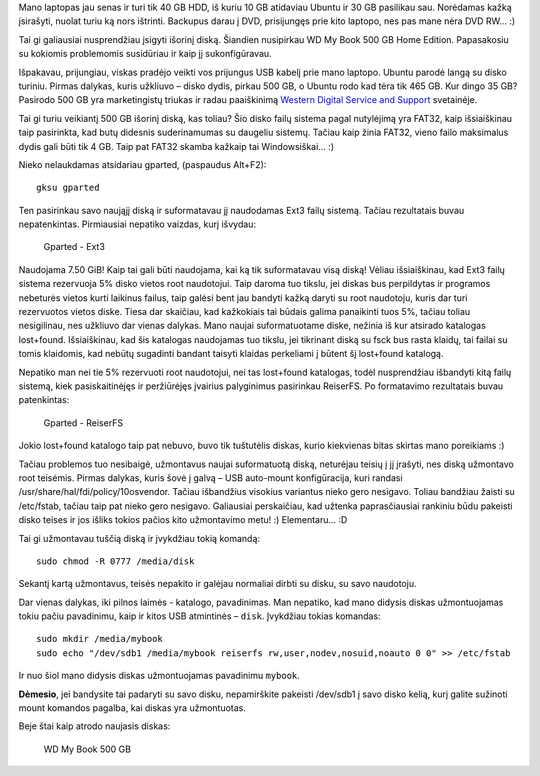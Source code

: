 .. title: Išorinis diskas WD My Book 500 GB + Ubuntu
.. slug: isorinis-diskas-wd-my-book-500-gb-ubuntu
.. date: 2008-01-13 00:18:00 UTC+02:00
.. tags: ubuntu, floss
.. type: text

Mano laptopas jau senas ir turi tik 40 GB HDD, iš kuriu 10 GB atidaviau Ubuntu
ir 30 GB pasilikau sau. Norėdamas kažką įsirašyti, nuolat turiu ką nors
ištrinti. Backupus darau į DVD, prisijungęs prie kito laptopo, nes pas mane
nėra DVD RW... :)

Tai gi galiausiai nusprendžiau įsigyti išorinį diską. Šiandien nusipirkau WD My
Book 500 GB Home Edition. Papasakosiu su kokiomis problemomis susidūriau ir
kaip jį sukonfigūravau.

Išpakavau, prijungiau, viskas pradėjo veikti vos prijungus USB kabelį prie mano
laptopo. Ubuntu parodė langą su disko turiniu. Pirmas dalykas, kuris užkliuvo –
disko dydis, pirkau 500 GB, o Ubuntu rodo kad tėra tik 465 GB. Kur dingo 35 GB?
Pasirodo 500 GB yra marketingistų triukas ir radau paaiškinimą `Western Digital
Service and Support
<http://wdc.custhelp.com/cgi-bin/wdc.cfg/php/enduser/std_adp.php?p_faqid=615&p_created=1034613413&p_sid=eiuLrBVi&p_accessibility=0&p_redirect=&p_lva=1676&p_sp=cF9zcmNoPTEmcF9zb3J0X2J5PSZwX2dyaWRzb3J0PSZwX3Jvd19jbnQ9MTEsMTEmcF9wcm9kcz0yMjgsMjA5JnBfY2F0cz0xODQmcF9wdj0yLjIwOSZwX2N2PTEuMTg0JnBfc2VhcmNoX3R5cGU9YW5zd2Vycy5zZWFyY2hfZm5sJnBfcGFnZT0x&p_li=&p_topview=1>`_
svetainėje.

Tai gi turiu veikiantį 500 GB išorinį diską, kas toliau? Šio disko failų
sistema pagal nutylėjimą yra FAT32, kaip išsiaiškinau taip pasirinkta, kad butų
didesnis suderinamumas su daugeliu sistemų. Tačiau kaip žinia FAT32, vieno
failo maksimalus dydis gali būti tik 4 GB. Taip pat FAT32 skamba kažkaip tai
Windowsiškai... :)

Nieko nelaukdamas atsidariau gparted, (paspaudus Alt+F2)::

    gksu gparted 

Ten pasirinkau savo naująjį diską ir suformatavau jį naudodamas Ext3 failų
sistemą. Tačiau rezultatais buvau nepatenkintas. Pirmiausiai nepatiko vaizdas,
kurį išvydau:

.. figure:: files/u1/ext3-gparted.jpeg

    Gparted - Ext3

Naudojama 7.50 GiB! Kaip tai gali būti naudojama, kai ką tik suformatavau visą
diską! Vėliau išsiaiškinau, kad Ext3 failų sistema rezervuoja 5% disko vietos
root naudotojui. Taip daroma tuo tikslu, jei diskas bus perpildytas ir
programos nebeturės vietos kurti laikinus failus, taip galėsi bent jau bandyti
kažką daryti su root naudotoju, kuris dar turi rezervuotos vietos diske. Tiesa
dar skaičiau, kad kažkokiais tai būdais galima panaikinti tuos 5%, tačiau
toliau nesigilinau, nes užkliuvo dar vienas dalykas. Mano naujai suformatuotame
diske, nežinia iš kur atsirado katalogas lost+found. Išsiaiškinau, kad šis
katalogas naudojamas tuo tikslu, jei tikrinant diską su fsck bus rasta klaidų,
tai failai su tomis klaidomis, kad nebūtų sugadinti bandant taisyti klaidas
perkeliami į būtent šį lost+found katalogą.

Nepatiko man nei tie 5% rezervuoti root naudotojui, nei tas lost+found
katalogas, todėl nusprendžiau išbandyti kitą failų sistemą, kiek
pasiskaitinėjęs ir peržiūrėjęs įvairius palyginimus pasirinkau ReiserFS.  Po
formatavimo rezultatais buvau patenkintas:

.. figure:: files/u1/reiserfs-gparted.jpeg

    Gparted - ReiserFS

Jokio lost+found katalogo taip pat nebuvo, buvo tik tuštutėlis diskas, kurio
kiekvienas bitas skirtas mano poreikiams :)

Tačiau problemos tuo nesibaigė, užmontavus naujai suformatuotą diską, neturėjau
teisių į jį įrašyti, nes diską užmontavo root teisėmis. Pirmas dalykas, kuris
šovė į galvą – USB auto-mount konfigūracija, kuri randasi
/usr/share/hal/fdi/policy/10osvendor. Tačiau išbandžius visokius variantus
nieko gero nesigavo. Toliau bandžiau žaisti su /etc/fstab, tačiau taip pat
nieko gero nesigavo. Galiausiai perskaičiau, kad užtenka paprasčiausiai
rankiniu būdu pakeisti disko teises ir jos išliks tokios pačios kito
užmontavimo metu! :) Elementaru... :D

Tai gi užmontavau tuščią diską ir įvykdžiau tokią komandą::

      sudo chmod -R 0777 /media/disk 

Sekantį kartą užmontavus, teisės nepakito ir galėjau normaliai dirbti su disku,
su savo naudotoju.

Dar vienas dalykas, iki pilnos laimės - katalogo, pavadinimas. Man nepatiko,
kad mano didysis diskas užmontuojamas tokiu pačiu pavadinimu, kaip ir kitos USB
atmintinės – ``disk``. Įvykdžiau tokias komandas::

    sudo mkdir /media/mybook
    sudo echo "/dev/sdb1 /media/mybook reiserfs rw,user,nodev,nosuid,noauto 0 0" >> /etc/fstab

Ir nuo šiol mano didysis diskas užmontuojamas pavadinimu ``mybook``.

**Dėmesio**, jei bandysite tai padaryti su savo disku, nepamirškite pakeisti
/dev/sdb1 į savo disko kelią, kurį galite sužinoti mount komandos pagalba, kai
diskas yra užmontuotas.

Beje štai kaip atrodo naujasis diskas:

.. figure:: files/u1/wdmybook.jpg

    WD My Book 500 GB

